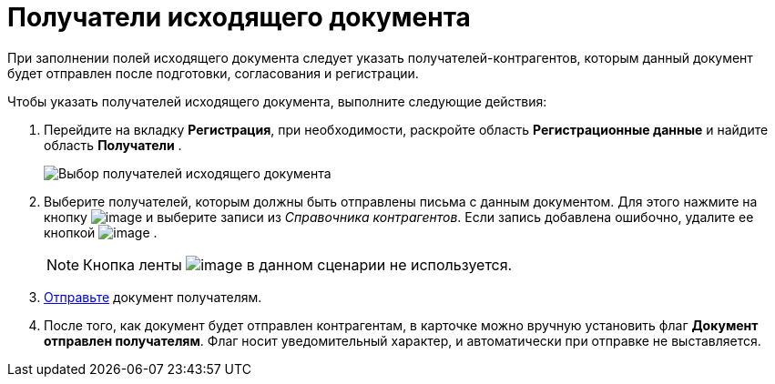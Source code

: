 = Получатели исходящего документа

При заполнении полей исходящего документа следует указать получателей-контрагентов, которым данный документ будет отправлен после подготовки, согласования и регистрации.

Чтобы указать получателей исходящего документа, выполните следующие действия:

[[task_zvz_tz2_kp__steps_j3j_mvn_gq]]
. Перейдите на вкладку *Регистрация*, при необходимости, раскройте область *Регистрационные данные* и найдите область *Получатели* .
+
image::DC_Out_RecipientInfo.png[Выбор получателей исходящего документа]
. Выберите получателей, которым должны быть отправлены письма с данным документом. Для этого нажмите на кнопку image:buttons/add_green_plus_light.png[image] и выберите записи из _Справочника контрагентов_. Если запись добавлена ошибочно, удалите ее кнопкой image:buttons/Delete_red_x.png[image] .
+
[NOTE]
====
Кнопка ленты image:buttons/table_open_card.png[image] в данном сценарии не используется.
====
. xref:task_Doc_Mail.adoc[Отправьте] документ получателям.
. После того, как документ будет отправлен контрагентам, в карточке можно вручную установить флаг *Документ отправлен получателям*. Флаг носит уведомительный характер, и автоматически при отправке не выставляется.
